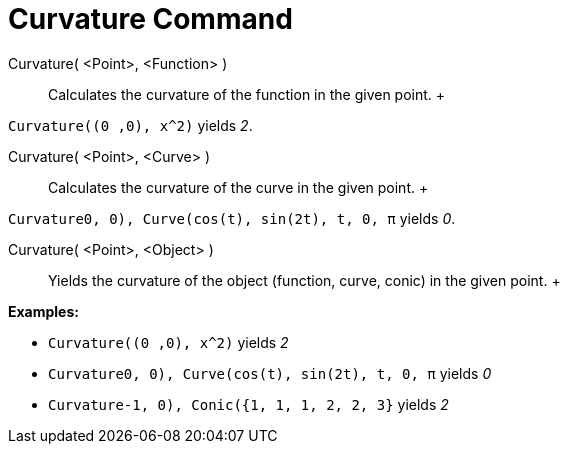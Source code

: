 = Curvature Command

Curvature( <Point>, <Function> )::
  Calculates the curvature of the function in the given point.
  +

[EXAMPLE]

====

`Curvature((0 ,0), x^2)` yields _2_.

====

Curvature( <Point>, <Curve> )::
  Calculates the curvature of the curve in the given point.
  +

[EXAMPLE]

====

`Curvature((0, 0), Curve(cos(t), sin(2t), t, 0, π))` yields _0_.

====

Curvature( <Point>, <Object> )::
  Yields the curvature of the object (function, curve, conic) in the given point.
  +

[EXAMPLE]

====

*Examples:*

* `Curvature((0 ,0), x^2)` yields _2_
* `Curvature((0, 0), Curve(cos(t), sin(2t), t, 0, π))` yields _0_
* `Curvature((-1, 0), Conic({1, 1, 1, 2, 2, 3}))` yields _2_

====
